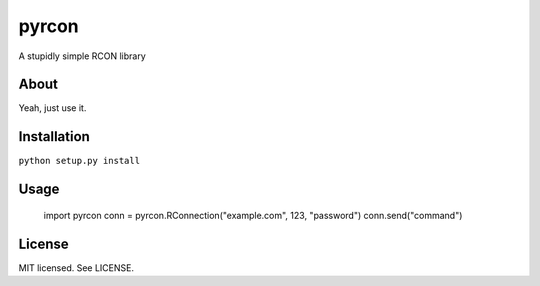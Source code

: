 pyrcon
======

A stupidly simple RCON library

About
-----

Yeah, just use it.

Installation
------------

``python setup.py install``

Usage
-----

    import pyrcon
    conn = pyrcon.RConnection("example.com", 123, "password")
    conn.send("command")


License
-------
MIT licensed. See LICENSE.
